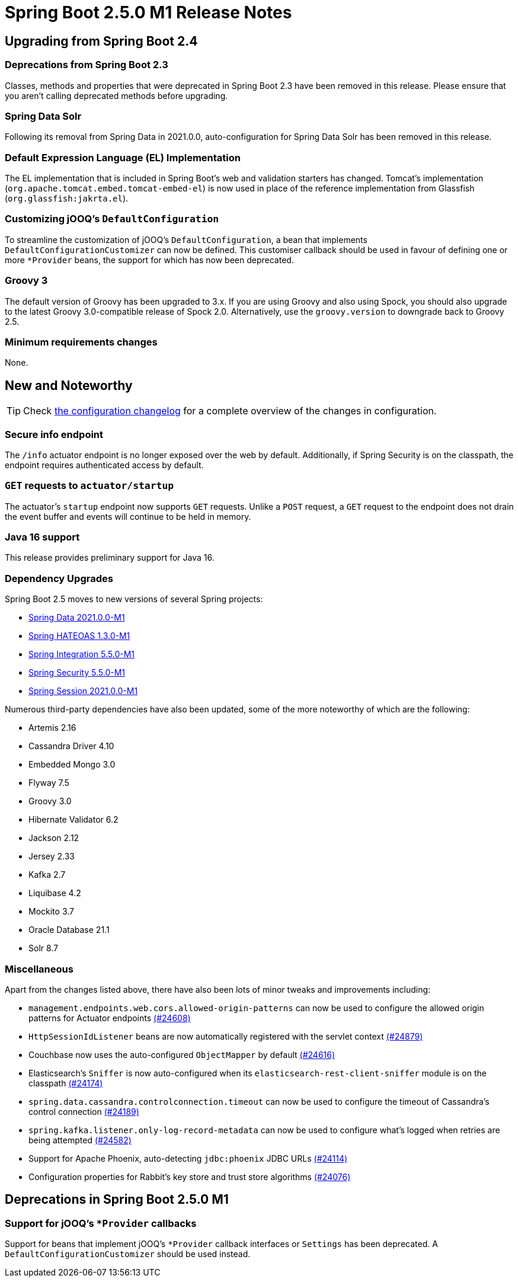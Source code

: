 :actuator-docs: https://docs.spring.io/spring-boot/docs/2.5.0-SNAPSHOT/actuator-api/html/
:docs: https://docs.spring.io/spring-boot/docs/2.5.x-SNAPSHOT/reference/html/

= Spring Boot 2.5.0 M1 Release Notes



== Upgrading from Spring Boot 2.4


=== Deprecations from Spring Boot 2.3
Classes, methods and properties that were deprecated in Spring Boot 2.3 have been removed in this release.
Please ensure that you aren't calling deprecated methods before upgrading.



=== Spring Data Solr
Following its removal from Spring Data in 2021.0.0, auto-configuration for Spring Data Solr has been removed in this release.



=== Default Expression Language (EL) Implementation
The EL implementation that is included in Spring Boot's web and validation starters has changed. Tomcat's implementation (`org.apache.tomcat.embed.tomcat-embed-el`) is now used in place of the reference implementation from Glassfish (`org.glassfish:jakrta.el`).



=== Customizing jOOQ's `DefaultConfiguration`
To streamline the customization of jOOQ's `DefaultConfiguration`, a bean that implements `DefaultConfigurationCustomizer` can now be defined. This customiser callback should be used in favour of defining one or more `*Provider` beans, the support for which has now been deprecated.



=== Groovy 3
The default version of Groovy has been upgraded to 3.x. If you are using Groovy and also using Spock, you should also upgrade to the latest Groovy 3.0-compatible release of Spock 2.0. Alternatively, use the `groovy.version` to downgrade back to Groovy 2.5.



=== Minimum requirements changes
None.



== New and Noteworthy
TIP: Check link:Spring-Boot-2.5.0-M1-Configuration-Changelog[the configuration changelog] for a complete overview of the changes in configuration.



=== Secure info endpoint
The `/info` actuator endpoint is no longer exposed over the web by default. Additionally, if Spring Security is on the classpath, the endpoint requires authenticated access by default.



=== `GET` requests to `actuator/startup`
The actuator's `startup` endpoint now supports `GET` requests. Unlike a `POST` request, a `GET` request to the endpoint does not drain the event buffer and events will continue to be held in memory.



=== Java 16 support
This release provides preliminary support for Java 16.



=== Dependency Upgrades
Spring Boot 2.5 moves to new versions of several Spring projects:

- https://spring.io/blog/2020/12/09/first-milestone-of-spring-data-2021-0-0-released[Spring Data 2021.0.0-M1]
- https://github.com/spring-projects/spring-hateoas/milestone/54?closed=1[Spring HATEOAS 1.3.0-M1]
- https://docs.spring.io/spring-integration/docs/5.5.0-M1/reference/html/whats-new.html#whats-new[Spring Integration 5.5.0-M1]
- https://github.com/spring-projects/spring-security/releases/tag/5.5.0-M1[Spring Security 5.5.0-M1]
- https://github.com/spring-projects/spring-session/releases/tag/2.5.0-M1[Spring Session 2021.0.0-M1]

Numerous third-party dependencies have also been updated, some of the more noteworthy of which are the following:

- Artemis 2.16
- Cassandra Driver 4.10
- Embedded Mongo 3.0
- Flyway 7.5
- Groovy 3.0
- Hibernate Validator 6.2
- Jackson 2.12
- Jersey 2.33
- Kafka 2.7
- Liquibase 4.2
- Mockito 3.7
- Oracle Database 21.1
- Solr 8.7



=== Miscellaneous
Apart from the changes listed above, there have also been lots of minor tweaks and improvements including:

- `management.endpoints.web.cors.allowed-origin-patterns` can now be used to configure the allowed origin patterns for Actuator endpoints https://github.com/spring-projects/spring-boot/pull/24608[(#24608)]
- `HttpSessionIdListener` beans are now automatically registered with the servlet context https://github.com/spring-projects/spring-boot/issues/24879[(#24879)]
- Couchbase now uses the auto-configured `ObjectMapper` by default https://github.com/spring-projects/spring-boot/issues/24616[(#24616)]
- Elasticsearch's `Sniffer` is now auto-configured when its `elasticsearch-rest-client-sniffer` module is on the classpath https://github.com/spring-projects/spring-boot/issues/24174[(#24174)]
- `spring.data.cassandra.controlconnection.timeout` can now be used to configure the timeout of Cassandra's control connection https://github.com/spring-projects/spring-boot/issues/24189[(#24189)]
- `spring.kafka.listener.only-log-record-metadata` can now be used to configure what's logged when retries are being attempted https://github.com/spring-projects/spring-boot/pull/24582[(#24582)]
- Support for Apache Phoenix, auto-detecting `jdbc:phoenix` JDBC URLs https://github.com/spring-projects/spring-boot/pull/24114[(#24114)]
- Configuration properties for Rabbit's key store and trust store algorithms https://github.com/spring-projects/spring-boot/pull/24076[(#24076)]


== Deprecations in Spring Boot 2.5.0 M1


=== Support for jOOQ's `*Provider` callbacks
Support for beans that implement jOOQ's `*Provider` callback interfaces or `Settings` has been deprecated. A `DefaultConfigurationCustomizer` should be used instead.
